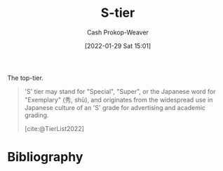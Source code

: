 :PROPERTIES:
:ID:       dea093d4-ed58-42d7-b8a6-63acfa291676
:ROAM_REFS: [cite:@TierList2022]
:LAST_MODIFIED: [2023-09-05 Tue 20:21]
:END:
#+title: S-tier
#+filetags: :concept:
#+hugo_custom_front_matter: :slug "dea093d4-ed58-42d7-b8a6-63acfa291676"
#+author: Cash Prokop-Weaver
#+date: [2022-01-29 Sat 15:01]

The top-tier.

#+begin_quote
'S' tier may stand for "Special", "Super", or the Japanese word for "Exemplary" (秀, shū), and originates from the widespread use in Japanese culture of an 'S' grade for advertising and academic grading.

[cite:@TierList2022]
#+end_quote

* Flashcards :noexport:
:PROPERTIES:
:ANKI_DECK: Default
:END:
** Definition :fc:
:PROPERTIES:
:CREATED: [2022-09-30 Fri 15:58]
:FC_CREATED: 2022-09-30T22:58:30Z
:FC_TYPE:  double
:ID:       16ad8a2f-c140-4868-b898-2623884119b3
:END:
:REVIEW_DATA:
| position | ease | box | interval | due                  |
|----------+------+-----+----------+----------------------|
| front    | 2.95 |   7 |   520.11 | 2024-12-28T16:57:18Z |
| back     | 2.80 |   7 |   338.88 | 2024-05-16T21:21:37Z |
:END:

[[id:dea093d4-ed58-42d7-b8a6-63acfa291676][S-tier]]

*** Back

The top tier, the best of a group
*** Source
[cite:@TierList2022]
* Bibliography
#+print_bibliography:
